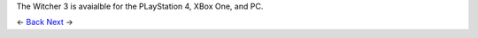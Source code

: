 .. image: https://raw.githubusercontent.com/jcsmei/is210-week-03-extra/master/end.jpg

The Witcher 3 is avaialble for the PLayStation 4, XBox One, and PC.

<- Back_ Next_ ->

.. _Back: https://github.com/jcsmei/is210-week-03-extra/blob/master/Slides07.rst
.. _next: https://github.com/jcsmei/is210-week-03-extra/blob/master/Slides01.rst
